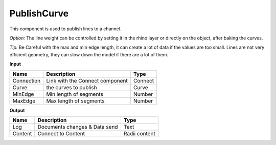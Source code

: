 *************
PublishCurve
*************

.. image:: ../images/Publish/Publish_curve.png

This component is used to publish lines to a channel.

*Option:* The line weight can be controlled by setting it in the rhino layer or directly on the object, after baking the curves.

*Tip:* Be Careful with the max and min edge length, it can create a lot of data if the values are too small.
Lines are not very efficient geometry, they can slow down the model if there are a lot of them.

**Input**

==========  ======================================  ==============
Name        Description                             Type
==========  ======================================  ==============
Connection  Link with the Connect component         Connect
Curve       the curves to publish                   Curve
MinEdge     Min length of segments                  Number
MaxEdge     Max length of segments                  Number
==========  ======================================  ==============

**Output**

==========  ======================================  ==============
Name        Description                             Type
==========  ======================================  ==============
Log         Documents changes & Data send           Text
Content     Connect to Content                      Radii content
==========  ======================================  ==============





